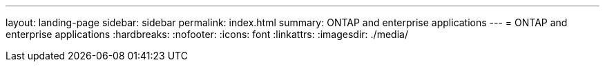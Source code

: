 ---
layout: landing-page
sidebar: sidebar
permalink: index.html
summary: ONTAP and enterprise applications
---
= ONTAP and enterprise applications
:hardbreaks:
:nofooter:
:icons: font
:linkattrs:
:imagesdir: ./media/
